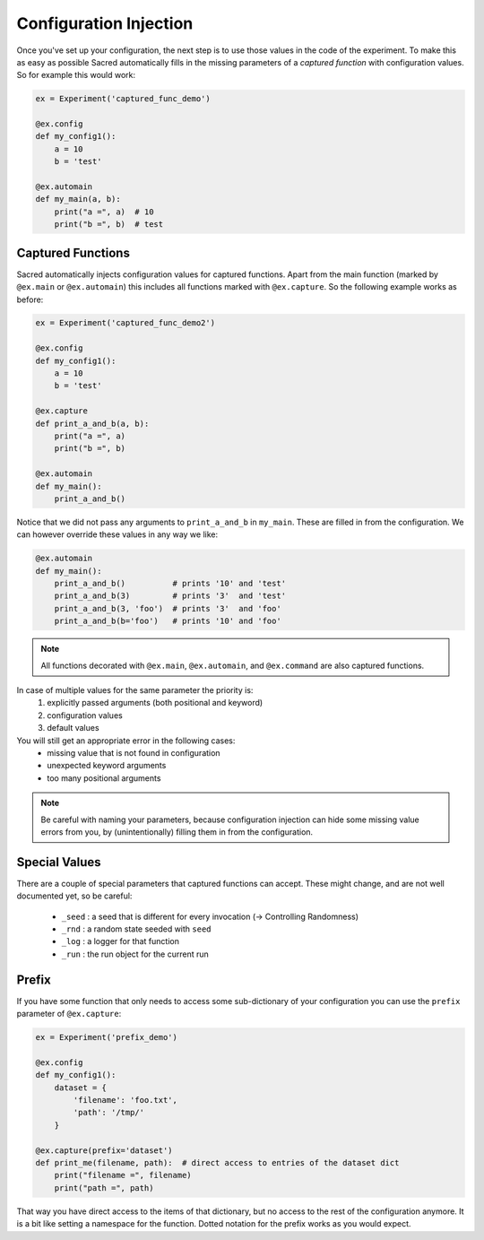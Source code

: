 Configuration Injection
***********************
Once you've set up your configuration, the next step is to use those values in
the code of the experiment. To make this as easy as possible Sacred
automatically fills in the missing parameters of a *captured function* with
configuration values. So for example this would work:

.. code-block:: python

    ex = Experiment('captured_func_demo')

    @ex.config
    def my_config1():
        a = 10
        b = 'test'

    @ex.automain
    def my_main(a, b):
        print("a =", a)  # 10
        print("b =", b)  # test


Captured Functions
==================
Sacred automatically injects configuration values for captured functions.
Apart from the main function (marked by ``@ex.main`` or ``@ex.automain``) this
includes all functions marked with ``@ex.capture``. So the following example
works as before:

.. code-block:: python

    ex = Experiment('captured_func_demo2')

    @ex.config
    def my_config1():
        a = 10
        b = 'test'

    @ex.capture
    def print_a_and_b(a, b):
        print("a =", a)
        print("b =", b)

    @ex.automain
    def my_main():
        print_a_and_b()

Notice that we did not pass any arguments to ``print_a_and_b`` in ``my_main``.
These are filled in from the configuration. We can however override these values
in any way we like:

.. code-block:: python

    @ex.automain
    def my_main():
        print_a_and_b()          # prints '10' and 'test'
        print_a_and_b(3)         # prints '3'  and 'test'
        print_a_and_b(3, 'foo')  # prints '3'  and 'foo'
        print_a_and_b(b='foo')   # prints '10' and 'foo'


.. note::
    All functions decorated with ``@ex.main``, ``@ex.automain``, and
    ``@ex.command`` are also captured functions.


In case of multiple values for the same parameter the priority is:
  1. explicitly passed arguments (both positional and keyword)
  2. configuration values
  3. default values

You will still get an appropriate error in the following cases:
    - missing value that is not found in configuration
    - unexpected keyword arguments
    - too many positional arguments

.. note::
    Be careful with naming your parameters, because configuration injection can
    hide some missing value errors from you, by (unintentionally) filling them
    in from the configuration.

Special Values
==============
There are a couple of special parameters that captured functions can accept.
These might change, and are not well documented yet, so be careful:

  - ``_seed`` : a seed that is different for every invocation (-> Controlling Randomness)
  - ``_rnd`` : a random state seeded with ``seed``
  - ``_log`` : a logger for that function
  - ``_run`` : the run object for the current run


Prefix
======
If you have some function that only needs to access some sub-dictionary of
your configuration you can use the ``prefix`` parameter of ``@ex.capture``:

.. code-block:: python

    ex = Experiment('prefix_demo')

    @ex.config
    def my_config1():
        dataset = {
            'filename': 'foo.txt',
            'path': '/tmp/'
        }

    @ex.capture(prefix='dataset')
    def print_me(filename, path):  # direct access to entries of the dataset dict
        print("filename =", filename)
        print("path =", path)

That way you have direct access to the items of that dictionary, but no access
to the rest of the configuration anymore. It is a bit like setting a namespace
for the function. Dotted notation for the prefix works as you would expect.